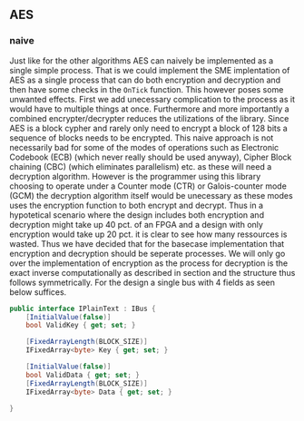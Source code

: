 ** AES

*** naive
:PROPERTIES:
:UNNUMBERED: nil
:CUSTOM_ID: AESnaive
:END:
Just like for the other algorithms AES can naively be implemented as a single simple process. That is we could implement the SME implentation of AES as a single process that can do both encryption and decryption and then have some checks in the ~OnTick~ function. This however poses some unwanted effects. First we add unecessary complication to the process as it would have to multiple things at once. Furthermore and more importantly a combined encrypter/decrypter reduces the utilizations of the library. Since AES is a block cypher and rarely only need to encrypt a block of 128 bits a sequence of blocks needs to be encrypted. This naive approach is not necessarily bad for some of the modes of operations such as Electronic Codebook (ECB) (which never really should be used anyway), Cipher Block chaining (CBC) (which eliminates parallelism) etc. as these will need a decryption algorithm. However is the programmer using this library choosing to operate under a Counter mode (CTR) or Galois-counter mode (GCM) the decryption algorithm itself would be unecessary as these modes uses the encryption function to both encrypt and decrypt. Thus in a hypotetical scenario where the design includes both encryption and decryption might take up 40 pct. of an FPGA and a design with only encryption would take up 20 pct. it is clear to see how many ressources is wasted. Thus we have decided that for the basecase implementation that encryption and decryption should be seperate processes. We will only go over the implementation of encryption as the process for decryption is the exact inverse computationally as described in section \ref{} and the structure thus follows symmetrically. For the design a single bus with 4 fields as seen below suffices.
#+BEGIN_SRC csharp
    public interface IPlainText : IBus {
        [InitialValue(false)]
        bool ValidKey { get; set; }

        [FixedArrayLength(BLOCK_SIZE)]
        IFixedArray<byte> Key { get; set; }

        [InitialValue(false)]
        bool ValidData { get; set; }
        [FixedArrayLength(BLOCK_SIZE)]
        IFixedArray<byte> Data { get; set; }

    }
#+END_SRC
